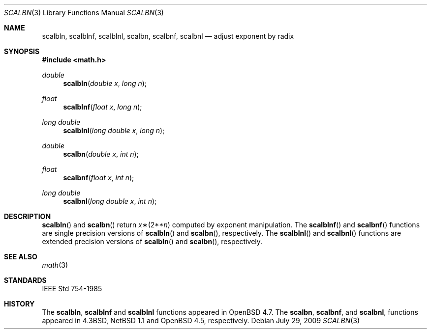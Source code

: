 .\"	$OpenBSD: scalbn.3,v 1.1 2009/07/29 18:43:29 martynas Exp $
.\" Copyright (c) 1985, 1991 Regents of the University of California.
.\" All rights reserved.
.\"
.\" Redistribution and use in source and binary forms, with or without
.\" modification, are permitted provided that the following conditions
.\" are met:
.\" 1. Redistributions of source code must retain the above copyright
.\"    notice, this list of conditions and the following disclaimer.
.\" 2. Redistributions in binary form must reproduce the above copyright
.\"    notice, this list of conditions and the following disclaimer in the
.\"    documentation and/or other materials provided with the distribution.
.\" 3. Neither the name of the University nor the names of its contributors
.\"    may be used to endorse or promote products derived from this software
.\"    without specific prior written permission.
.\"
.\" THIS SOFTWARE IS PROVIDED BY THE REGENTS AND CONTRIBUTORS ``AS IS'' AND
.\" ANY EXPRESS OR IMPLIED WARRANTIES, INCLUDING, BUT NOT LIMITED TO, THE
.\" IMPLIED WARRANTIES OF MERCHANTABILITY AND FITNESS FOR A PARTICULAR PURPOSE
.\" ARE DISCLAIMED.  IN NO EVENT SHALL THE REGENTS OR CONTRIBUTORS BE LIABLE
.\" FOR ANY DIRECT, INDIRECT, INCIDENTAL, SPECIAL, EXEMPLARY, OR CONSEQUENTIAL
.\" DAMAGES (INCLUDING, BUT NOT LIMITED TO, PROCUREMENT OF SUBSTITUTE GOODS
.\" OR SERVICES; LOSS OF USE, DATA, OR PROFITS; OR BUSINESS INTERRUPTION)
.\" HOWEVER CAUSED AND ON ANY THEORY OF LIABILITY, WHETHER IN CONTRACT, STRICT
.\" LIABILITY, OR TORT (INCLUDING NEGLIGENCE OR OTHERWISE) ARISING IN ANY WAY
.\" OUT OF THE USE OF THIS SOFTWARE, EVEN IF ADVISED OF THE POSSIBILITY OF
.\" SUCH DAMAGE.
.\"
.\"     from: @(#)ieee.3	6.4 (Berkeley) 5/6/91
.\"
.Dd $Mdocdate: July 29 2009 $
.Dt SCALBN 3
.Os
.Sh NAME
.Nm scalbln ,
.Nm scalblnf ,
.Nm scalblnl ,
.Nm scalbn ,
.Nm scalbnf ,
.Nm scalbnl
.Nd adjust exponent by radix
.Sh SYNOPSIS
.Fd #include <math.h>
.Ft double
.Fn scalbln "double x" "long n"
.Ft float
.Fn scalblnf "float x" "long n"
.Ft long double
.Fn scalblnl "long double x" "long n"
.Ft double
.Fn scalbn "double x" "int n"
.Ft float
.Fn scalbnf "float x" "int n"
.Ft long double
.Fn scalbnl "long double x" "int n"
.Sh DESCRIPTION
.Fn scalbln
and
.Fn scalbn
return
.Fa x Ns \(**(2** Ns Fa n )
computed by exponent manipulation.
The
.Fn scalblnf
and
.Fn scalbnf
functions are single precision versions of
.Fn scalbln
and
.Fn scalbn ,
respectively.
The
.Fn scalblnl
and
.Fn scalbnl
functions are extended precision versions of
.Fn scalbln
and
.Fn scalbn ,
respectively.
.Sh SEE ALSO
.Xr math 3
.Sh STANDARDS
.St -ieee754
.Sh HISTORY
The
.Nm scalbln ,
.Nm scalblnf
and
.Nm scalblnl
functions appeared in
.Ox 4.7 .
The
.Nm scalbn ,
.Nm scalbnf ,
and
.Nm scalbnl ,
functions appeared in
.Bx 4.3 ,
.Nx 1.1
and
.Ox 4.5 ,
respectively.
